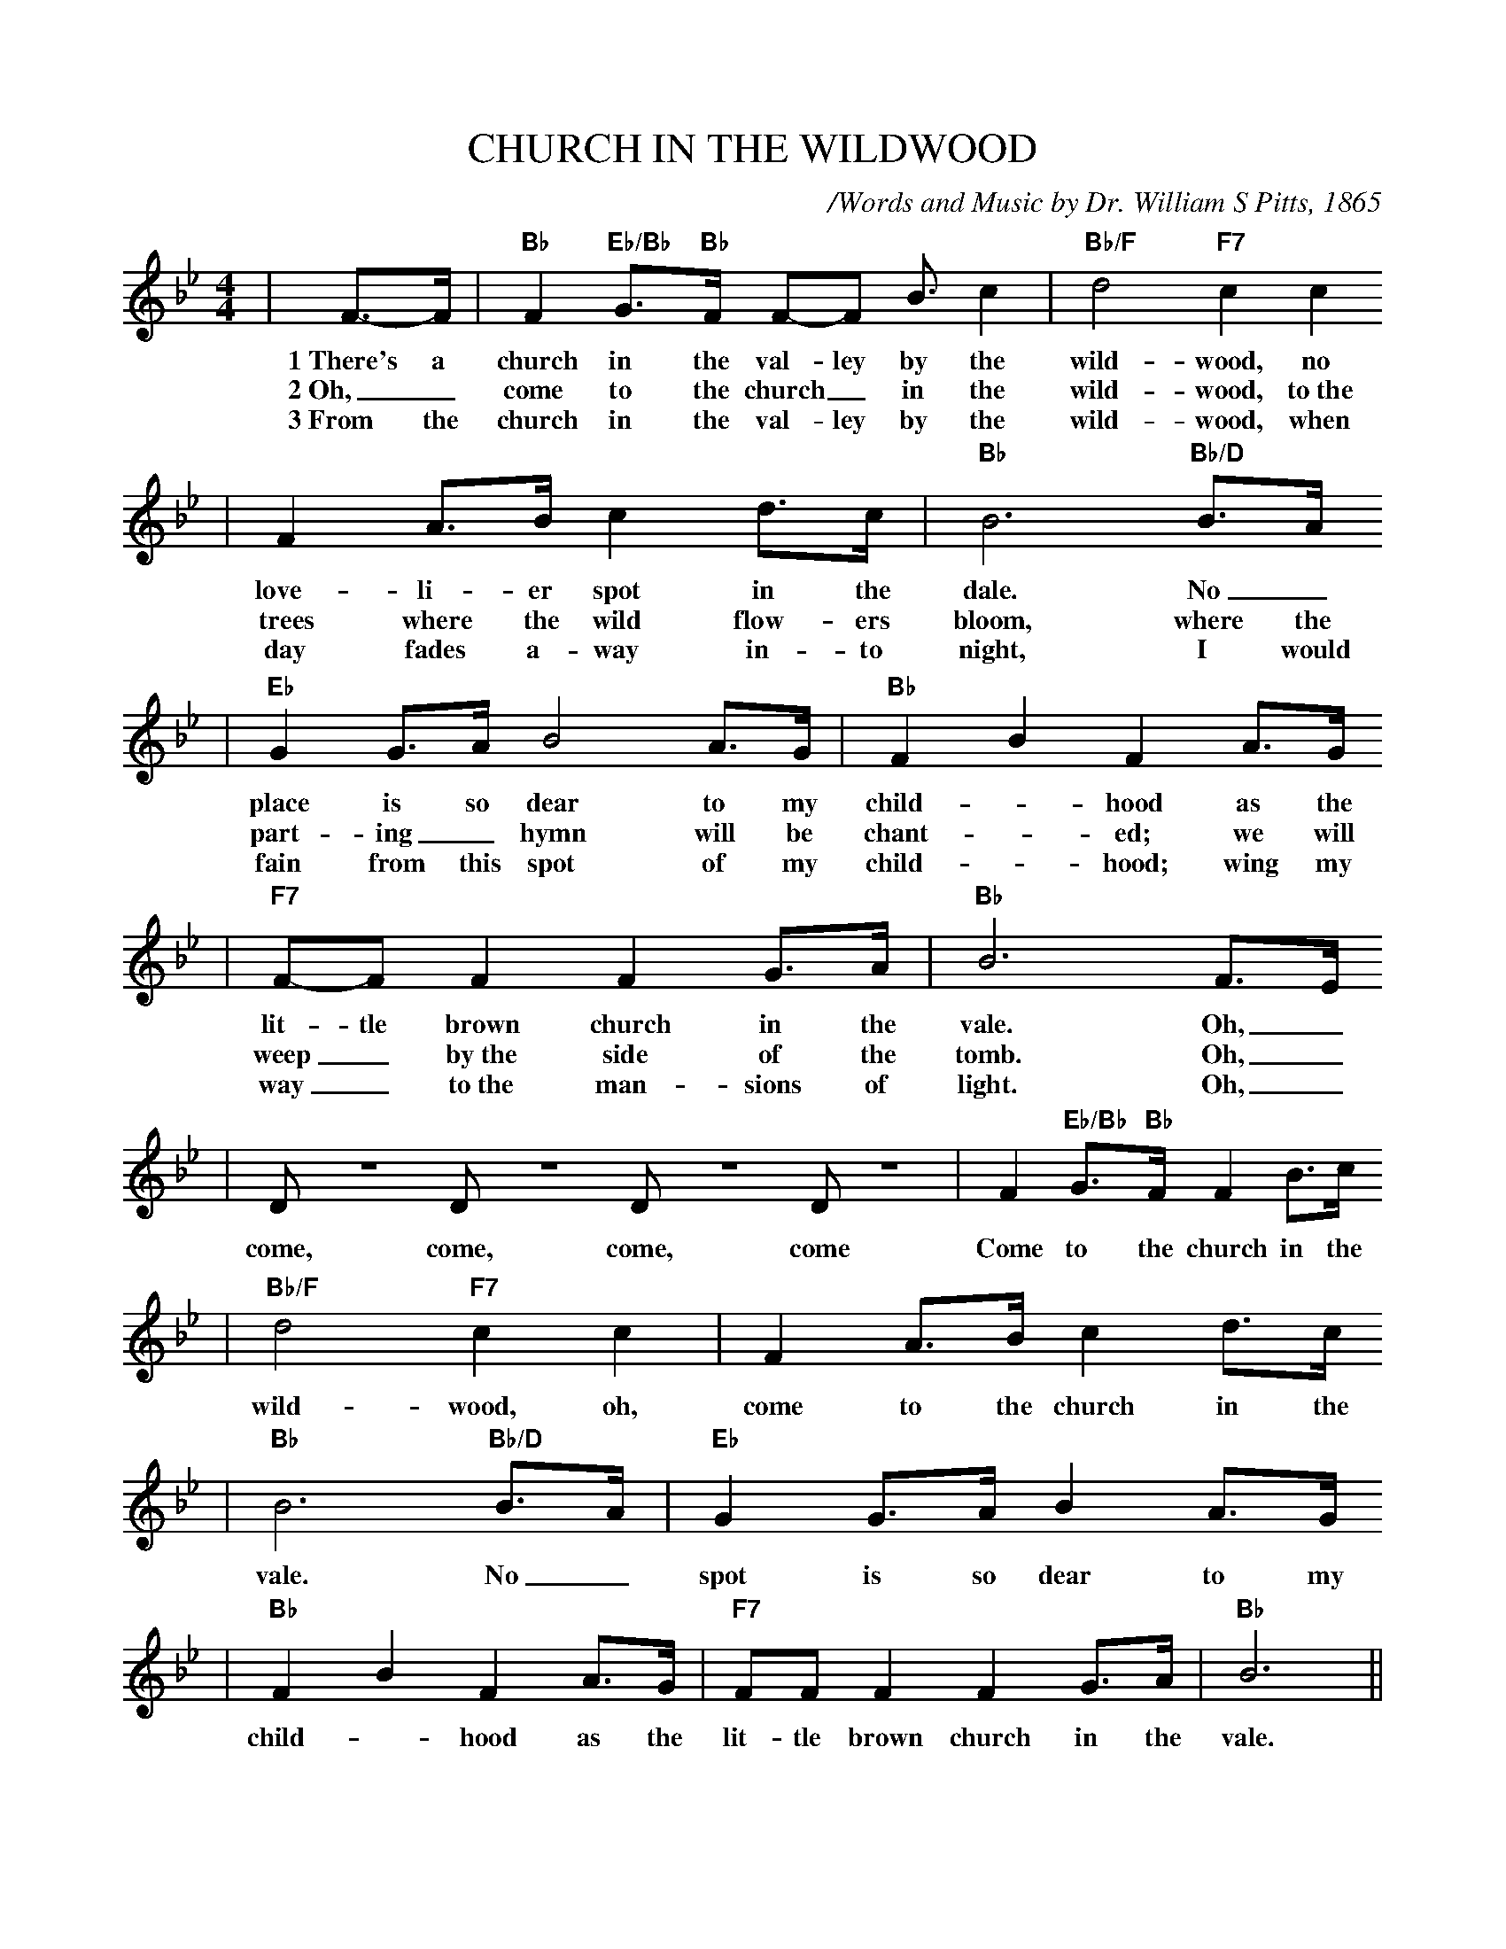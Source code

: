 X:1
%%scale .85
T:CHURCH IN THE WILDWOOD
C:/Words and Music by Dr. William S Pitts, 1865
M:4/4
L:1/8
K:Bb
%%titlefont Times-Bold 14
%%gchordfont Helvetica-Bold 12.0
%%partsfont Times-Roman 11.0
%%vocalfont Times-Bold 13.0
%%wordsfont Times-Roman 12.0
%%StrTabFont Times-Bold 14.0
%%stretchstaff yes
|F3/2-F/2|"Bb"F2 "Eb/Bb"G3/2-"Bb"F/2 F-F B3/2-c2|"Bb/F"d4 "F7"c2 c2
w:1~There's a church in the val-ley by the wild-wood, no
w:2~Oh,_ come to the church_ in the wild-wood, to~the
w:3~From the church in the val-ley by the wild-wood, when
|F2 A3/2B/2 c2 d3/2c/2|"Bb"B6 "Bb/D"B3/2A/2
w:love-li-er spot in the dale.  No_
w:trees where the wild flow-ers bloom, where the
w:day fades a-way in-to night, I would
|"Eb"G2 G3/2A/2 B4 A3/2G/2|"Bb"F2 B2 F2 A3/2G/2
w:place is so dear to my child-_ hood as the
w:part-ing_ hymn will be chant-_ ed; we will
w:fain from this spot of my child-_ hood; wing my
|"F7"F-F F2 F2 G3/2A/2|"Bb"B6 F3/2E/2
w:lit-tle brown church in the vale.  Oh,_
w:weep_ by~the side of the tomb. Oh,_
w:way_ to~the man-sions of light. Oh,_
|D Z D Z D Z D Z|F2 "Eb/Bb"G3/2"Bb"F/2 F2 B3/2c/2
w:come, come, come, come Come to the church in the
|"Bb/F"d4 "F7"c2 c2|F2 A3/2B/2 c2 d3/2c/2
w:wild-wood, oh, come to the church in the
|"Bb"B6 "Bb/D"B3/2A/2|"Eb"G2 G3/2A/2 B2 A3/2G/2
w:vale. No_ spot is so dear to my
|"Bb"F2 B2 F2 A3/2G/2|"F7"FF F2 F2 G3/2A/2|"Bb"B6||
w:child-_ hood as the lit-tle brown church in the vale.
